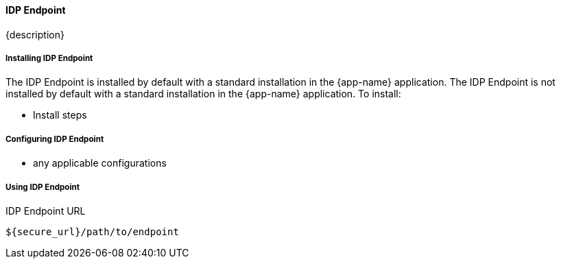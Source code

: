 ==== IDP Endpoint

{description}

===== Installing IDP Endpoint

The IDP Endpoint is installed by default with a standard installation in the {app-name} application.
The IDP Endpoint is not installed by default with a standard installation in the {app-name} application.
To install:

* Install steps

===== Configuring IDP Endpoint

* any applicable configurations

===== Using IDP Endpoint

.IDP Endpoint URL
----
${secure_url}/path/to/endpoint
----



